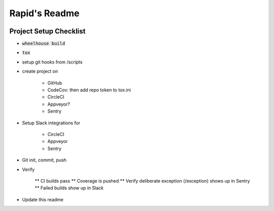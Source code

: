 .. default-role:: code

Rapid's Readme
######################################

.. image:: https://circleci.com/gh/DerbyPy/rapid.svg?&style=shield&circle-token=d794afcf40d755d518b577eca93970f04c123e54
    :target: https://circleci.com/gh/DerbyPy/rapid

.. image:: https://codecov.io/github/DerbyPy/rapid/coverage.svg?branch=master&token=
    :target: https://codecov.io/github/DerbyPy/rapid?branch=master

Project Setup Checklist
=======================

* `wheelhouse build`
* `tox`
* setup git hooks from /scripts
* create project on

    * GitHub
    * CodeCov: then add repo token to tox.ini
    * CircleCI
    * Appveyor?
    * Sentry

* Setup Slack integrations for

    * CircleCI
    * Appveyor
    * Sentry

* Git init, commit, push
* Verify

    ** CI builds pass
    ** Coverage is pushed
    ** Verify deliberate exception (/exception) shows up in Sentry
    ** Failed builds show up in Slack

* Update this readme


